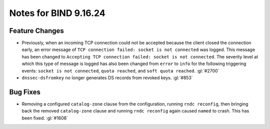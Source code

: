 .. Copyright (C) Internet Systems Consortium, Inc. ("ISC")
..
.. SPDX-License-Identifier: MPL-2.0
..
.. This Source Code Form is subject to the terms of the Mozilla Public
.. License, v. 2.0.  If a copy of the MPL was not distributed with this
.. file, you can obtain one at https://mozilla.org/MPL/2.0/.
..
.. See the COPYRIGHT file distributed with this work for additional
.. information regarding copyright ownership.

Notes for BIND 9.16.24
----------------------

Feature Changes
~~~~~~~~~~~~~~~

- Previously, when an incoming TCP connection could not be accepted
  because the client closed the connection early, an error message of
  ``TCP connection failed: socket is not connected`` was logged. This
  message has been changed to ``Accepting TCP connection failed: socket
  is not connected``. The severity level at which this type of message
  is logged has also been changed from ``error`` to ``info`` for the
  following triggering events: ``socket is not connected``, ``quota
  reached``, and ``soft quota reached``. :gl:`#2700`

- ``dnssec-dsfromkey`` no longer generates DS records from revoked keys.
  :gl:`#853`

Bug Fixes
~~~~~~~~~

- Removing a configured ``catalog-zone`` clause from the configuration,
  running ``rndc reconfig``, then bringing back the removed
  ``catalog-zone`` clause and running ``rndc reconfig`` again caused
  ``named`` to crash. This has been fixed. :gl:`#1608`
